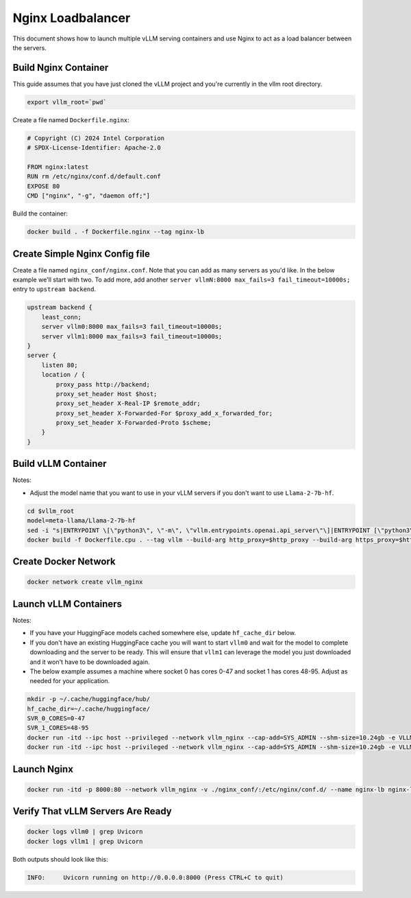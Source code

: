 .. _nginxloadbalancer:

Nginx Loadbalancer
========================

This document shows how to launch multiple vLLM serving containers and use Nginx to act as a load balancer between the servers. 

.. _nginxloadbalancer_nginx_build:

Build Nginx Container
---------------------

This guide assumes that you have just cloned the vLLM project and you're currently in the vllm root directory.

.. code-block:: console

    export vllm_root=`pwd`

Create a file named ``Dockerfile.nginx``:

.. code-block:: console

    # Copyright (C) 2024 Intel Corporation
    # SPDX-License-Identifier: Apache-2.0

    FROM nginx:latest
    RUN rm /etc/nginx/conf.d/default.conf
    EXPOSE 80
    CMD ["nginx", "-g", "daemon off;"]

Build the container:

.. code-block:: console

    docker build . -f Dockerfile.nginx --tag nginx-lb

Create Simple Nginx Config file
-------------------------------

Create a file named ``nginx_conf/nginx.conf``. Note that you can add as many servers as you'd like. In the below example we'll start with two. To add more, add another ``server vllmN:8000 max_fails=3 fail_timeout=10000s;`` entry to ``upstream backend``.

.. code-block:: console

    upstream backend {
        least_conn;
        server vllm0:8000 max_fails=3 fail_timeout=10000s;
        server vllm1:8000 max_fails=3 fail_timeout=10000s;
    }     
    server {
        listen 80;
        location / {
            proxy_pass http://backend;
            proxy_set_header Host $host;
            proxy_set_header X-Real-IP $remote_addr;
            proxy_set_header X-Forwarded-For $proxy_add_x_forwarded_for;
            proxy_set_header X-Forwarded-Proto $scheme;
        }
    }

Build vLLM Container
--------------------

Notes:

* Adjust the model name that you want to use in your vLLM servers if you don't want to use ``Llama-2-7b-hf``. 

.. code-block:: console

    cd $vllm_root
    model=meta-llama/Llama-2-7b-hf
    sed -i "s|ENTRYPOINT \[\"python3\", \"-m\", \"vllm.entrypoints.openai.api_server\"\]|ENTRYPOINT [\"python3\", \"-m\", \"vllm.entrypoints.openai.api_server\", \"--model\", \"$model\"]|" Dockerfile.cpu
    docker build -f Dockerfile.cpu . --tag vllm --build-arg http_proxy=$http_proxy --build-arg https_proxy=$https_proxy

Create Docker Network
---------------------

.. code-block:: console

    docker network create vllm_nginx

Launch vLLM Containers
----------------------

Notes:

* If you have your HuggingFace models cached somewhere else, update ``hf_cache_dir`` below. 
* If you don't have an existing HuggingFace cache you will want to start ``vllm0`` and wait for the model to complete downloading and the server to be ready. This will ensure that ``vllm1`` can leverage the model you just downloaded and it won't have to be downloaded again.
* The below example assumes a machine where socket 0 has cores 0-47 and socket 1 has cores 48-95. Adjust as needed for your application.

.. code-block:: console

    mkdir -p ~/.cache/huggingface/hub/
    hf_cache_dir=~/.cache/huggingface/
    SVR_0_CORES=0-47
    SVR_1_CORES=48-95
    docker run -itd --ipc host --privileged --network vllm_nginx --cap-add=SYS_ADMIN --shm-size=10.24gb -e VLLM_CPU_KVCACHE_SPACE=40 -e VLLM_CPU_OMP_THREADS_BIND=$SVR_0_CORES -e http_proxy=$http_proxy -e https_proxy=$https_proxy -v $hf_cache_dir:/root/.cache/huggingface/ -p 8081:8000 --name vllm0 vllm
    docker run -itd --ipc host --privileged --network vllm_nginx --cap-add=SYS_ADMIN --shm-size=10.24gb -e VLLM_CPU_KVCACHE_SPACE=40 -e VLLM_CPU_OMP_THREADS_BIND=$SVR_1_CORES -e http_proxy=$http_proxy -e https_proxy=$https_proxy -v $hf_cache_dir:/root/.cache/huggingface/ -p 8082:8000 --name vllm1 vllm 

Launch Nginx
------------

.. code-block:: console

    docker run -itd -p 8000:80 --network vllm_nginx -v ./nginx_conf/:/etc/nginx/conf.d/ --name nginx-lb nginx-lb:latest
    
Verify That vLLM Servers Are Ready
----------------------------------

.. code-block:: console
    
    docker logs vllm0 | grep Uvicorn
    docker logs vllm1 | grep Uvicorn

Both outputs should look like this:

.. code-block:: console

    INFO:     Uvicorn running on http://0.0.0.0:8000 (Press CTRL+C to quit)

